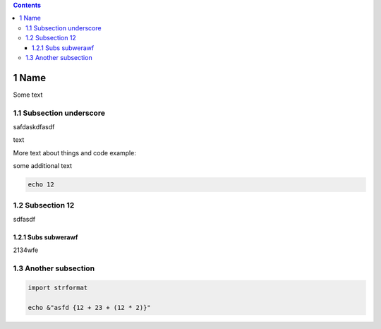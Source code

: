 
.. contents::

1 Name
------

Some text

1.1 Subsection underscore
~~~~~~~~~~~~~~~~~~~~~~~~~

safdaskdfasdf

text

More text about things and code example:

some additional text

.. code:: nim

    echo 12

1.2 Subsection 12
~~~~~~~~~~~~~~~~~

sdfasdf

1.2.1 Subs subwerawf
^^^^^^^^^^^^^^^^^^^^

2134wfe

1.3 Another subsection
~~~~~~~~~~~~~~~~~~~~~~

.. code:: nim

    import strformat

    echo &"asfd {12 + 23 + (12 * 2)}"
